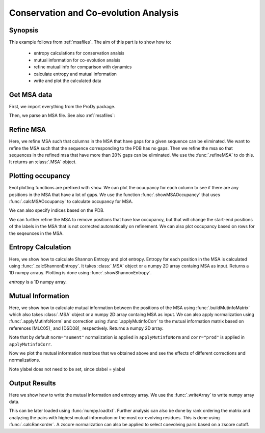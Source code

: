 .. _msa-analysis:

Conservation and Co-evolution Analysis
===============================================================================

Synopsis
-------------------------------------------------------------------------------

This example follows from :ref:`msafiles`. The aim of this part
is to show how to:

  * entropy calculations for conservation analsis
  * mutual information for co-evolution analsis
  * refine mutual info for comparison with dynamics
  * calculate entropy and mutual information
  * write and plot the calculated data

Get MSA data
-------------------------------------------------------------------------------

First, we import everything from the ProDy package.

.. ipython:: python

   from prody import *
   from pylab import *
   ion()  # turn interactive mode on

Then, we parse an MSA file. See also :ref:`msafiles`:

.. ipython:: python

   searchPfam('1K2A').keys()
   msa = parseMSA(fetchPfamMSA('PF00074'))


Refine MSA
-------------------------------------------------------------------------------

Here, we refine MSA such that columns in the MSA that have gaps for a given
sequence can be eliminated. We want to refine the MSA such that the sequence
corresponding to the PDB has no gaps. Then we refine the msa so that sequences
in the refined msa that have more than 20% gaps can be eliminated. We use the
:func:`.refineMSA` to do this. It returns an :class:`.MSA` object.

.. ipython:: python

   msa_refine = refineMSA(msa, label='RNAS2_HUMAN', rowocc=0.8, seqid=0.98)
   msa_refine

Plotting occupancy
-------------------------------------------------------------------------------

Evol plotting functions are prefixed with ``show``. We can plot the ocuupancy
for each column to see if there are any positions in the MSA that have a lot of
gaps. We use the function :func:`.showMSAOccupancy` that uses
:func:`.calcMSAOccupancy` to calculate occupancy for MSA.

.. ipython:: python

   @savefig msa_analysis_occ_res.png width=4in
   showMSAOccupancy(msa_refine, occ='res');

We can also specify indices based on the PDB.

.. ipython:: python

   indices = list(range(4,132))
   @savefig msa_analysis_occ_res_indices.png width=4in
   showMSAOccupancy(msa_refine, occ='res', indices=indices);

We can further refine the MSA to remove positions that have low occupancy, but
that will change the start-end positions of the labels in the MSA that is not
corrected automatically on refinement. We can also plot occupancy based on rows
for the seqeunces in the MSA.

Entropy Calculation
-------------------------------------------------------------------------------

Here, we show how to calculate Shannon Entropy and plot entropy. Entropy for
each position in the MSA is calculated using :func:`.calcShannonEntropy`. It
takes :class:`.MSA` object or a numpy 2D array containg MSA as input. Returns
a 1D numpy arrauy. Plotting is done using :func:`.showShannonEntropy`.

.. ipython:: python

   entropy = calcShannonEntropy(msa_refine)

*entropy* is a 1D numpy array.

.. ipython:: python

   @savefig msa_analysis_entropy.png width=6in
   showShannonEntropy(entropy, indices);


Mutual Information
-------------------------------------------------------------------------------

Here, we show how to calculate mutual information between the positions of the
MSA using :func:`.buildMutinfoMatrix` which also takes  :class:`.MSA` object
or a numpy 2D array containg MSA as input. We can also apply normalization
using :func:`.applyMutinfoNorm` and correction using :func:`.applyMutinfoCorr`
to the mutual information matrix based on references [MLC05]_ and [DSD08]_
respectively. Returns a numpy 2D array.

.. ipython:: python

   mutinfo = buildMutinfoMatrix(msa_refine)
   mutinfo_norm = applyMutinfoNorm(mutinfo, entropy, norm='minent')
   mutinfo_corr = applyMutinfoCorr(mutinfo, corr='apc')

Note that by default ``norm="sument"`` normalization is applied in
``applyMutinfoNorm`` and ``corr="prod"`` is applied in ``applyMutinfoCorr``.

Now we plot the mutual information matrices that we obtained above and see
the effects of different corrections and normalizations.

.. ipython:: python

   @savefig msa_analysis_mutinfo.png width=4in
   showMutinfoMatrix(mutinfo);

.. ipython:: python

   @savefig msa_analysis_mutinfo_corr.png width=4in
   showMutinfoMatrix(mutinfo_corr, clim=[0, mutinfo_corr.max()],
      xlabel='1K2A: 4-131');

Note ylabel does not need to be set, since xlabel = ylabel


Output Results
-------------------------------------------------------------------------------

Here we show how to write the mutual information and entropy array. We use the
:func:`.writeArray` to write numpy array data.

.. ipython:: python

   writeArray('1K2A_MI.txt', mutinfo)


This can be later loaded using :func:`numpy.loadtxt`. Further analysis can also
be done by rank ordering the matrix and analyzing the pairs with highest mutual
information or the most co-evolving residues. This is done using
:func:`.calcRankorder`. A zscore normalization can also be applied to select
coevolving pairs based on a zscore cutoff.

.. ipython:: python

   rank_row, rank_col, zscore_sort = calcRankorder(mutinfo, zscore=True)
   asarray(indices)[rank_row[:5]]
   asarray(indices)[rank_col[:5]]
   zscore_sort[:5]
